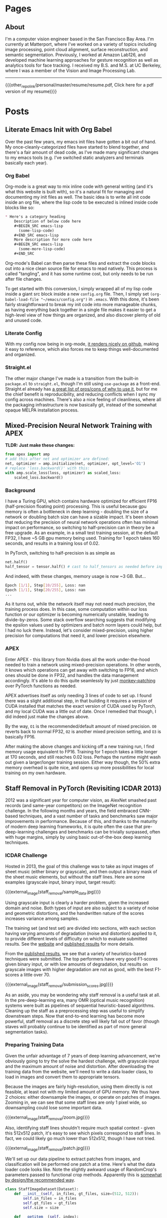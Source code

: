 #+HUGO_BASE_DIR: ./

# These macros save on typing for linking to external files. Unfortunately the macros can't go inside the brackets, so we define the entire bracket syntax as a macro
#+MACRO: external_link [[https://raw.githubusercontent.com/petercheng00/personal/master/website/v2/petercheng/external_files/$1][$2]]
#+MACRO: external_image [[https://raw.githubusercontent.com/petercheng00/personal/master/website/v2/petercheng/external_files/$1][https://raw.githubusercontent.com/petercheng00/personal/master/website/v2/petercheng/external_files/$1]]
#+MACRO: other_repo_link [[https://raw.githubusercontent.com/petercheng00/$1][$2]]
#+MACRO: other_repo_image [[https://raw.githubusercontent.com/petercheng00/$1]]
* Pages
  :PROPERTIES:
  :EXPORT_HUGO_SECTION: ./
  :END:
** About
   :PROPERTIES:
   :EXPORT_FILE_NAME: about
   :EXPORT_HUGO_TYPE: about
   :END:
   I'm a computer vision engineer based in the San Francisco Bay Area. I'm currently at Matterport, where I've worked on a variety of topics including image processing, point cloud alignment, surface reconstruction, and semantic segmentation. Previously, I worked at Amazon Lab126, and developed machine learning approaches for gesture recognition as well as analytics tools for face tracking. I received my B.S. and M.S. at UC Berkeley, where I was a member of the Vision and Image Processing Lab.

   -----

   {{{other_repo_link(personal/master/resume/resume.pdf, Click here for a pdf version of my resume)}}}
   # We don't want the header of the resume org file to show up
   #+INCLUDE: "../../../resume/resume.org" :lines "38-"

* Posts
  :PROPERTIES:
  :EXPORT_HUGO_SECTION: posts
  :END:
** Literate Emacs Init with Org Babel
:PROPERTIES:
:EXPORT_FILE_NAME: emacs_init
:EXPORT_DATE: 2020-02-29
:END:
Over the past few years, my emacs init files have gotten a bit out of hand. My once-cleanly-categorized files have started to blend together, and there's a fair amount of dead code, as I've made many significant changes to my emacs tools (e.g. I've switched static analyzers and terminals basically each year).

*** Org Babel
Org-mode is a great way to mix inline code with general writing (and it's what this website is built with), so it's a natural fit for managing and documenting my init files as well. The basic idea is to write all init code inside an org file, where the lisp code to be executed is inlined inside code blocks like so:

#+BEGIN_SRC markdown
,* Here's a category heading
    Description of below code here
    ,#+BEGIN_SRC emacs-lisp
      (some-lisp-code)
    ,#+END_SRC emacs-lisp
    More description for more code here
    ,#+BEGIN_SRC emacs-lisp
      (some-more-lisp-code)
    ,#+END_SRC
#+END_SRC

Org-mode's Babel can then parse these files and extract the code blocks out into a nice clean source file for emacs to read natively. This process is called "tangling", and it has some runtime cost, but only needs to be run after file changes.

To get started with this conversion, I simply wrapped all of my lisp code inside a giant src block inside a new ~config.org~ file. Then, I simply set ~(org-babel-load-file "~/emacs/config.org")~ in ~.emacs~. With this done, it's been fairly straightforward to break my init code into more manageable chunks, as having everything back together in a single file makes it easier to get a high-level view of how things are organized, and also discover plenty of old and unused code.

*** Literate Config
With my config now being in org-mode, [[https://github.com/petercheng00/emacs/blob/master/config.org][it renders nicely on github]], making it easy to reference, which also forces me to keep things well-documented and organized.

*** Straight.el
The other major change I've made is a transition from the built-in ~package.el~ to ~straight.el~, though I'm still using ~use-package~ as a front-end. Straight.el already has [[https://github.com/raxod502/straight.el#tldr-1][a great list of pros/cons of why to use it]], but for me the chief benefit is reproducibility, and reducing conflicts when I sync my config across machines. There's also a nice feeling of cleanliness, where all the packaging infrastructure is now basically git, instead of the somewhat opaque MELPA installation process.

** Mixed-Precision Neural Network Training with APEX
   :PROPERTIES:
   :EXPORT_FILE_NAME: nvidia_apex
   :EXPORT_DATE: 2020-02-21
   :END:

   *TLDR: Just make these changes:*
   #+BEGIN_SRC python
   from apex import amp
   # add this after net and optimizer are defined:
   net, optimizer = amp.initialize(net, optimizer, opt_level='O1')
   # replace 'loss.backward()' with this:
   with amp.scale_loss(loss, optimizer) as scaled_loss:
       scaled_loss.backward()
   #+END_SRC

*** Background
   I have a Turing GPU, which contains hardware optimized for efficient FP16 (half-precision floating point) processing. This is useful because gpu memory is often a bottleneck in deep learning - doubling the size of a network or doubling batch size can have a sizable impact. It's been shown that reducing the precision of neural network operations often has minimal impact on performance, so switching to half-precision can in theory be a free upgrade. As an example, in a small test training session, at the default FP32, I have ~5 GB gpu memory being used. Training for 1 epoch takes 160 seconds, and results in a training loss of 0.02.

   In PyTorch, switching to half-precision is as simple as

   #+BEGIN_SRC python
   net.half()
   half_tensor = tensor.half() # cast to half_tensors as needed before inputting to network
   #+END_SRC

   And indeed, with these changes, memory usage is now ~3 GB.
   But...

   #+BEGIN_SRC sh
   Epoch [1/1], Step[10/255], Loss: nan
   Epoch [1/1], Step[20/255], Loss: nan
   ...
   #+END_SRC

   As it turns out, while the network itself may not need much precision, the training process does. In this case, some computation within our loss function or our optimizer is becoming numerically unstable, leading to divide-by-zeros. Some stack overflow searching suggests that modifying the epsilon values used by optimizers and batch norm layers could help, but I had no luck there. Instead, let's consider mixed-precision, using higher precision for computations that need it, and lower precision elsewhere.

*** APEX
    Enter APEX - this library from Nvidia does all the work under-the-hood needed to train a network using mixed-precision operations. In other words, it knows which operations can get away with switching to FP16, and which ones should be done in FP32, and handles the data management accordingly. It's able to do this quite seamlessly by just [[https://en.wikipedia.org/wiki/Monkey_patch][monkey-patching]] over PyTorch functions as needed.

    APEX advertises itself as only needing 3 lines of code to set up. I found there was a slight additional step, in that building it requires a version of CUDA installed that matches the exact version of CUDA used by PyTorch, and my local CUDA was a little out of date. Once I remedied that though, I did indeed just make the changes above.

    By the way, ~O1~ is the recommended/default amount of mixed precision. ~O0~ reverts back to normal FP32, ~O2~ is another mixed precision setting, and ~O3~ is basically FP16.

    After making the above changes and kicking off a new training run, I find memory usage equivalent to FP16. Training for 1 epoch takes a little longer at 170 seconds, and still reaches 0.02 loss. Perhaps the runtime might wash out given a larger/longer training session. Either way though, the 50% extra memory overhead is quite nice, and opens up more possibilities for local training on my own hardware.

** Staff Removal in PyTorch (Revisiting ICDAR 2013)
   :PROPERTIES:
   :EXPORT_FILE_NAME: staff_removal
   :EXPORT_DATE: 2020-02-20
   :END:
   2012 was a significant year for computer vision, as AlexNet smashed past records (and same-year competitors) on the ImageNet recognition challenge. In the following months and years, the field embraced CNN-based techniques, and a vast number of tasks and benchmarks saw major improvements in performance. Because of this, and thanks to the maturity of modern deep learning frameworks, it is quite often the case that pre-deep-learning challenges and benchmarks can be trivially surpassed, often with huge margins, simply by using basic out-of-the-box deep learning techniques.

*** ICDAR Challenge
    Hosted in 2013, the goal of this challenge was to take as input images of sheet music (either binary or grayscale), and then output a binary mask of the sheet music elements, but without the staff lines. Here are some examples (grayscale input, binary input, target result):

    {{{external_image(staff_removal/sample_data.jpg)}}}

    Using grayscale input is clearly a harder problem, given the increased domain and noise. Both types of input are also subject to a variety of noise and geometric distortions, and the handwritten nature of the scores increases variance among samples.

    The training set (and test set) are divided into sections, with each section having varying amounts of degradation (noise and distortion) applied to it, to provide different levels of difficulty on which to evaluate submitted results. See the [[http://www.cvc.uab.es/cvcmuscima/competition2013/][website]] and [[https://hal.archives-ouvertes.fr/hal-00859333/document][published results]] for more details.

    From the [[https://hal.archives-ouvertes.fr/hal-00859333/document][published results]], we see that a variety of heuristics-based techniques were submitted. The top performers have very good F1-scores given binary input, or with low amounts of degradation, but results on grayscale images with higher degradation are not as good, with the best F1-scores a little over 70.

    {{{external_image(staff_removal/submission_scores.jpg)}}}

    As an aside, you may be wondering why staff removal is a useful task at all. In the pre-deep-learning era, many OMR (optical music recognition) systems were built as pipelines of sequential heuristic-based algorithms. Cleaning up the staff as a preprocessing step was useful to simplify downstream steps. Now that end-to-end learning has become more powerful, staff removal as a discrete step will likely fall out of favor (though staves will probably continue to be identified as part of more general segmentation tasks).

*** Preparing Training Data
    Given the unfair advantage of 7 years of deep learning advancement, we're obviously going to try the solve the hardest challenge, with grayscale input and the maximum amount of noise and distortion. After downloading the training data from the website, we'll need to write a data loader class, to load in images and convert them to appropriate tensors.

    Because the images are fairly high-resolution, using them directly is not feasible, at least not with my limited amount of GPU memory. We thus have 2 choices: either downsample the images, or operate on patches of images. Zooming in, we can see that some staff lines are only 1 pixel wide, so downsampling could lose some important data.

    {{{external_image(staff_removal/zoom.jpg)}}}

    Also, identifying staff lines shouldn't require much spatial context - given this 512x512 patch, it's easy to see which pixels correspond to staff lines. In fact, we could likely go much lower than 512x512, though I have not tried.

    {{{external_image(staff_removal/patch.jpg)}}}

    We'll set up our data pipeline to extract patches from images, and classification will be performed one patch at a time. Here's what the data loader code looks like. Note the slightly awkward usage of RandomCrop's parameters passed to functional crop methods. Apparently this is [[https://github.com/pytorch/vision/issues/533][somewhat by design/the recommended way]].

    #+BEGIN_SRC python
    class StaffImageDataset(Dataset):
        def __init__(self, in_files, gt_files, size=(512, 512)):
            self.in_files = in_files
            self.gt_files = gt_files
            self.size = size

        def __getitem__(self, index):
            in_image = Image.open(self.in_files[index])
            gt_image = Image.open(self.gt_files[index])

            y, x, h, w = transforms.RandomCrop.get_params(in_image, output_size=self.size)

            in_image = TF.crop(in_image, y, x, h, w)
            gt_image = TF.crop(gt_image, y, x, h, w)
            return (TF.to_tensor(in_image), TF.to_tensor(gt_image))

        def __len__(self):
            return len(self.in_files)
    #+END_SRC

    It's a little inefficient to load in a large image just to use one small patch - we risk bottlenecking by disk IO, and could instead extract multiple patches at a time. However, I found running DataLoaders in parallel kept my GPU utilization maximized.

    #+BEGIN_SRC python
    in_train, in_test, gt_train, gt_test = train_test_split(in_files, gt_files, test_size=0.1, random_state=0)
    train_dataset = StaffImageDataset(in_train, gt_train)
    test_dataset = StaffImageDataset(in_test, gt_test)
    train_data_loader = DataLoader(train_dataset, batch_size=batch_size, shuffle=True, num_workers=data_loader_parallel)
    test_data_loader = DataLoader(test_dataset, batch_size=batch_size, shuffle=True, num_workers=data_loader_parallel)
    #+END_SRC

*** Network Choice
    The class of problem we are looking to solve is semantic segmentation, in which every pixel is assigned a label. This a very broadly studied area, with thousands of papers and network architectures. We'll use UNet, which is one of the earlier and simpler architectures, from 2015.

    {{{external_image(staff_removal/unet_architecture.jpg)}}}

    The basic idea, which is now extremely common, is to have a series of contraction layers followed by a series of expansion layers. The contraction layers accumulate spatial information into higher-level features, while the expansion layers spread that higher-level understanding back across pixels. Skip connections are used to preserve high-resolution detail across intermediate levels. Although there are many fantastic open-source implementations available, I decided to implement it myself, just to practice with pytorch and show how easy it is to build up these simpler network architectures.

    #+BEGIN_SRC python
    import torch
    from torch import nn

    # UNet is composed of blocks which consist of 2 conv2ds and ReLUs
    def convBlock(in_channels, out_channels, padding):
        return nn.Sequential(
            nn.Conv2d(in_channels, out_channels, 3, padding=padding),
            nn.ReLU(),
            nn.Conv2d(out_channels, out_channels, 3, padding=padding),
            nn.ReLU()
        )

    # Skip connections are concatenated, cropping if size changed due to no padding
    def cropAndConcat(a, b):
        if (a.shape == b.shape):
            return torch.cat([a, b], 1)

        margin2 = (a.shape[2] - b.shape[2]) // 2
        margin3 = (a.shape[3] - b.shape[3]) // 2
        a_cropped = a[:, :, margin2 : margin2 + b.shape[2], margin3 : margin3 + b.shape[3]]
        return torch.cat([a_cropped, b], 1)

    class UNet(nn.Module):

        # Depth includes the bottleneck block. So total number of blocks is depth * 2 - 1
        # Unexpected output sizes or num channels can occur if parameters aren't nice
        # powers of 2
        def __init__(self,
                     input_channels=1,
                     output_channels=2,
                     depth=5,
                     num_initial_channels=64,
                     conv_padding=0
                     ):
            super().__init__()

            # Going down, each conv block doubles in number of feature channels
            self.down_convs = nn.ModuleList()
            in_channels = input_channels
            out_channels = num_initial_channels
            for _ in range(depth-1):
                self.down_convs.append(convBlock(in_channels, out_channels, conv_padding))
                in_channels = out_channels
                out_channels *= 2

            self.bottleneck = convBlock(in_channels, out_channels, conv_padding)

            # On the way back up, feature channels decreases.
            # We also have transpose convolutions for upsampling
            self.up_convs = nn.ModuleList()
            self.tp_convs = nn.ModuleList()
            in_channels = out_channels
            out_channels = in_channels // 2
            for _ in range(depth-1):
                self.up_convs.append(convBlock(in_channels, out_channels, conv_padding))
                self.tp_convs.append(nn.ConvTranspose2d(in_channels, out_channels,
                                                        kernel_size=2, stride=2))
                in_channels = out_channels
                out_channels //= 2

            # final layer is 1x1 convolution, don't need padding here
            self.final_conv = nn.Conv2d(in_channels, output_channels, 1)

            # max pooling gets applied in a couple places. It has no
            # trainable parameters, so we just make one module and reuse it.
            self.max_pool = nn.MaxPool2d(2)

        def forward(self, x):
            features = []
            for down_conv in self.down_convs:
                features.append(down_conv(x))
                x = self.max_pool(features[-1])

            x = self.bottleneck(x)

            for up_conv, tp_conv, feature in zip(self.up_convs, self.tp_convs, reversed(features)):
                x = up_conv(cropAndConcat(feature, tp_conv(x)))

            return self.final_conv(x)
    #+END_SRC

    The 3 main parameter choices are number of layers, initial number of feature channels, and type of padding. I initially tried 5 layers, 64 features, valid padding, as is used in the paper. The number of parameters took up a lot of my gpu memory though, and training was quite slow. I switched to 3 layers and 32 features, which drastically reduced memory usage and sped up training time. It's likely network size could be reduced more without much effect on performance (after all UNet has been used to solve much harder problems than this), but I did not test further. I also switched from valid padding to zero padding, which means border pixels are influenced by "fake" values. This is often argued to perform worse, but it makes the data handling a bit simpler, as output sizes match input sizes.

*** Training
    With a data loader and a network, all that's left is to train. We simply pick an optimizer and loss function (both just arbitrary default-ish choices), and put together a basic training loop. I use apex.amp to support larger batch sizes on my local GPU.

    #+BEGIN_SRC python
    epochs=10
    learning_rate=0.001

    device = torch.device('cuda:0' if torch.cuda.is_available() else 'cpu')
    net = UNet(depth=3, num_initial_channels=32, conv_padding=1).to(device)

    criterion = torch.nn.CrossEntropyLoss()
    optimizer = torch.optim.Adam(net.parameters(), lr=learning_rate)

    net, optimizer = amp.initialize(net, optimizer, opt_level="O1")

    # The training loop
    total_steps = len(train_data_loader)
    for epoch in range(epochs):
        net.train()
        for i, (in_images, gt_images) in enumerate(train_data_loader, 1):
            preds = net(in_images.to(device))
            gt_images = gt_images.squeeze(1).type(torch.LongTensor).to(device)
            loss = criterion(preds, gt_images)

            optimizer.zero_grad()
            with amp.scale_loss(loss, optimizer) as scaled_loss:
                scaled_loss.backward()
            optimizer.step()

            if (i) % 10 == 0:
                print (f"Epoch [{epoch + 1}/{epochs}], Step [{i}/{total_steps}], Loss: {loss.item():4f}")

        # Save after each epoch
        torch.save({'epoch': epoch,
                    'model_state_dict': net.state_dict(),
                    'optimizer_state_dict': optimizer.state_dict(),
                    'loss': loss
        }, 'checkpoint' + str(epoch) + '.ckpt')

        # Evaluate validation after each epoch
        net.eval()
        with torch.no_grad():
            sum_loss = 0
            for in_images, gt_images in test_data_loader:
                preds = net(in_images.to(device))
                gt_images = gt_images.squeeze(1).type(torch.LongTensor).to(device)
                sum_loss += criterion(preds, gt_images)
            print(f'validation loss: {(sum_loss / len(test_data_loader)):4f}')
        #+END_SRC

*** Results
    With this basic network and training setup, each epoch took around 2 minutes to train for me, and validation loss flattened out after 5 epochs, for a total training time of 10 minutes. Note that these training images are around 8 megapixels, and I only sampled 512x512 patches from them. That means my overall training run only looked at around 15% of available pixels before saturating.

    With our binary-patch-semantic-segmentation network trained, we can now classify each patch in each image in the test set. Note that we would likely get best results by overlapping patches and combining their predictions, but I simply used adjacent patches, overlapping as needed at the borders to fit irregular image dimensions.

    Here are 2 inputs, followed by predictions and ground truths, where the first case is an "easy" sample, and the second has more noise. Interestingly, point noise as visible in the bottom sample is kept in the ground truth output, and our network learned to do the same. Our network is fooled by the crease in the lower-left corner though.

    {{{external_image(staff_removal/result_examples.jpg)}}}

    After running inference on the test set, we can compute our score using the test ground truth published after the competition. Recall that the top submissions in 2013 reached an F1 score around *0.72*. With our basic UNet and 10 minutes of training, we obtain an F1 score of *0.966* across all 2000 test images. Looking at just the 1000 test images with the highest levels of degradation, F1 score only drops to *0.959*.

    This is really no surprise considering the much more complex problems being tackled these days, but it's nice to look at what can be solved with just the bare minimum of today's techniques.

** Email Bomb
   :PROPERTIES:
   :EXPORT_FILE_NAME: email_bomb
   :EXPORT_DATE: 2019-09-29
   :END:
   {{{other_repo_image(mailBombAnalysis/master/email_rate.jpg)}}}
   On August 12, for about 24 hours my email inbox was flooded with emails, peaking at over 1 email/second. This type of attack is known as an [[https://en.wikipedia.org/wiki/Email_bomb][email bomb]], and the intent is to overwhelm email providers and/or user attention as cover for other simultaneous attacks (which might send emails from password changes, online purchases, etc.).

The attacker did not use their own computing resources to send emails - instead, the attacker had a list of mailing lists, and used a script to subscribe my email address to each one. Each mailing list then sent me a welcome email. This makes email bombs difficult to prevent, as there's no single source to block, and furthermore many of these mailing lists belong to legitimate businesses.

Although the attack occurred many weeks ago, I'm still an unwitting member of these countless email lists, and have received a steady stream of unwanted daily newsletters, promotional offers, blog posts, etc. Most of them do go to the spam folder, but that still means any attempt to search for legitimate emails in my spam folder is difficult. So to address this, I'm going to write some code to click on all the unsubscribe links in emails in my spam folder.

*** Downloading Emails
    Email data can be easily downloaded via the gmail api. I'll be using the Python version. The first step is to get a gmail api service object, which can just be copied from the [[https://developers.google.com/gmail/api/quickstart/python][quickstart tutorial code]] and will likely end in something like this.
    #+BEGIN_SRC python
    service = build('gmail', 'v1', credentials=creds)
    #+END_SRC

    Next let's figure out the email label id corresponding to the spam folder.
    #+BEGIN_SRC python
    labels = service.users().labels().list(userId='me').execute().get('labels', [])
    spam_label_id = next(label['id'] for label in labels if label['name'] == 'SPAM')
    #+END_SRC

    Each email is referenced by a message object, and we can only request a page of messages at a time. Each response provides the necessary information to request the next page, so we use a loop to accumulate up the messages.
    #+BEGIN_SRC python
    def getMessagesWithLabels(service, user_id, label_ids):
        response = service.users().messages().list(userId=user_id,
                                                   labelIds=label_ids).execute()
        messages = []
        if 'messages' in response:
            messages.extend(response['messages'])
            while 'nextPageToken' in response and not DEBUG:
                print('\rFound %d messages' % len(messages), end='') # carriage return to overwrite
                page_token = response['nextPageToken']
                response = service.users().messages().list(userId=user_id,
                                                           labelIds=label_ids,
                                                           pageToken=page_token).execute()
                messages.extend(response['messages'])
        print() # new line after carriage returns
        return messages
    #+END_SRC
    #+BEGIN_SRC python
    min_messages = getMessagesWithLabels(service, 'me', [spam_label_id])
    #+END_SRC

    These message objects only contain identifiers - getting any actual email information requires making further queries using those ids. Before downloading the full message bodies, let's first try grabbing some basic metadata.
    #+BEGIN_SRC python
    # The data we will gather
    data = [['epoch_ms', 'from', 'reply-to', 'subject']]

    # The callback for each message
    def getMsgData(rid, message, exception):
        if exception is not None:
            return
        epoch_ms = int(message['internalDate'])
        fromx = ''
        reply_to = ''
        subject = ''
        headers = message['payload']['headers']
        for h in headers:
            if h['name'] == 'From':
                fromx = h['value']
            elif h['name'] == 'Reply-To':
                reply_to = h['value']
            elif h['name'] == 'Subject':
                subject = h['value']
        data.append([epoch_ms, fromx, reply_to, subject])

    # Batching requests is faster
    batcher = service.new_batch_http_request()
    for i, mm in enumerate(min_messages):
        if (i % 100 == 0 and i != 0):
            print(f'\rRequesting msg {i}', end='')
            batcher.execute()
            batcher = service.new_batch_http_request()
        batcher.add(service.users().messages().get(userId='me', id=mm['id'], format='metadata'), callback=getMsgData)
    print() # new line after carriage returns
    # Handle last set
    batcher.execute()

    with open('data.csv', 'w') as f:
        writer = csv.writer(f)
        writer.writerows(data)
    #+END_SRC


*** Email Rate
    With this data in hand, we can make some plots. Here's the rate of emails/hour over the entire month. Note the logarithmic y-axis.
    {{{other_repo_image(mailBombAnalysis/master/email_rate.jpg)}}}
    Before August 12, I rarely received emails to the spam folder, and never more than 1/hour. Then, a surge of emails, reaching 3719 spam emails per hour at its peak. Afterwards, there's a regular pattern to the email frequency, still far above the initial rate.
    {{{other_repo_image(mailBombAnalysis/master/email_rate2.jpg)}}}
    The rate and pattern hold fairly steady through September.

*** Who are the Offenders?
    The emails I received on August 12 were mostly welcome emails. Because the volume of emails I receive now is significantly lower, it can be assumed that most mailing lists required subscription confirmation. Let's see who is sending emails without subscription confirmation, based on September data. This isn't that surprising, as the vast majority of lists are sending emails roughly once per weekday.
    {{{other_repo_image(mailBombAnalysis/master/domains.jpg)}}}
    {{{other_repo_image(mailBombAnalysis/master/names.jpg)}}}
    Also unsurprising, there's not much variation in the email names, though I guess Steve and Holly are the most likely names for email marketers.

*** Automated Unsubscription
    To actually unsubscribe, we'll need to download each email's contents, search for the unsubscribe link, and click on it. To get the full message body we need to update the message request to ~format='full'~.
    #+BEGIN_SRC python
    batcher.add(service.users().messages().get(userId='me', id=mm['id'], format='full'), callback=getMsgData)
    #+END_SRC
    The message contents as an html string can be obtained as follows
    #+BEGIN_SRC python
    def getMsgData(rid, message, exception):
        if exception is not None:
            return
        try:
            msg = next(m for m in message['payload']['parts'] if m['mimeType'] == 'text/html')
        except:
            return
        msg_data = msg['body']['data']
        msg_html = base64.urlsafe_b64decode(msg_data.encode('ASCII')).decode('utf-8')
    #+END_SRC
    We'll cast a wide net by collecting any and all links that contain "unsubscribe" in their text. Python's built-in html parser steps through tags and the data between tags, so we can use it to extract all links fitting our criteria.
    #+BEGIN_SRC python
    class UnsubLinkParser(HTMLParser):
        a_href = ''
        unsub_links = []

        def handle_starttag(self, tag, attrs):
            if tag == 'a':
                for attr in attrs:
                    if attr[0] == 'href':
                        self.a_href = attr[1]
                        break

        def handle_endtag(self, tag):
            if tag == 'a':
                self.a_href = ''

        def handle_data(self, data):
            if self.a_href != '' and 'unsubscribe' in data.lower():
                self.unsub_links.append(self.a_href)
                self.a_href = ''
    #+END_SRC

    With our links gathered up, we can simply visit each one in turn:
    #+BEGIN_SRC python
    for link in parser.unsub_links:
        urllib.request.urlopen(link)
    #+END_SRC
    Some unsubscribe links will require further action, such as clicking a 'submit' button. For now let's ignore that, and see how effective this simple method is.

    *Edit from a week later*: There's been a decrease of around 10% or so. There seems to be 3 reasons for this. 1: Some sites require more than just the single button click. 2: Many messages occur less than once a month, meaning they weren't in the spam folder (which gets auto-cleaned every 30 days) at the time of running my script. Running every week or so has continued to slowly decrease the email rate. 3: At least half of the current spam emails are not in english, meaning I need to compile a list of "unsubscribe" in other languages

** Graph Cuts on Markov Random Fields
   :PROPERTIES:
   :EXPORT_FILE_NAME: graph_cuts
   :EXPORT_DATE: 2019-07-09
   :END:
   |            | Binary                                                                                                 | Multi-label                                                                                     |
   |------------+--------------------------------------------------------------------------------------------------------+-------------------------------------------------------------------------------------------------|
   | Submodular | Exact polynomial-time solution via min-cut/max-flow                                                    | Exact polynomial-time solution via min-cut/max-flow                                             |
   | Metric     | N/A                                                                                                    | NP-hard, polynomial-time *alpha-expansion* reaches local-min within a factor of 2 of global min |
   | Neither    | NP-hard, polynomial-time *quadratic pseudo-boolean optimization* can produce an exact partial solution | NP-hard, polynomial-time *alpha-beta swap* reaches local-min                                    |

*** Submodularity
   Binary submodular cost functions satisfy:
   #+BEGIN_SRC python
   Cost(a,b) + Cost(b,a) - Cost(a,a) - Cost(b,b) >= 0
   #+END_SRC
   Multi-label submodular cost functions satisfy:
   #+BEGIN_SRC python
   Cost(b,c) + Cost(a,d) - Cost(b,d) - Cost(a,c) >= 0, where b > a and d > c
   #+END_SRC
   From a set theory perspective, a cost function is submodular if adding an element x to set S incurs a cost increase \alpha, which is less than or equal to the cost increase \beta incurred by adding element x to set T, where T is any subset of S. In other words, submodularity implies a diminishing-costs effect.

   Convex cost functions (where smoothness is preferred and larger label differences have larger costs) are a common class of submodular costs.

*** Metric costs
   Metric cost functions satisfy the following criteria:
   #+BEGIN_SRC python
   Cost(a,a) = 0
   Cost(a,b) > 0
   Cost(a,b) = Cost(b,a)
   Cost(a,c) <= Cost(a,b) + Cost(b,c)
   #+END_SRC

** Serial Access for R8000/AC3200 (and other) Routers
   :PROPERTIES:
   :EXPORT_FILE_NAME: serial_router
   :EXPORT_DATE: 2019-07-04
   :END:
   {{{external_image(serial_router/router5.jpg)}}}
   So you bricked your router. Or maybe you just want a more convenient way to manage and monitor firmware upgrades (wiping settings via command is a lot more pleasant than holding down power buttons). Either way, adding serial access is pretty easy for many routers. I first did this a couple years ago, but I had to do it again recently, so I documented the process here for my current router (Netgear R8000/AC3200). I've also since discovered that there are pretty good instructions on the [[https://wiki.dd-wrt.com/wiki/index.php/Serial_Recovery][dd-wrt wiki]] and [[https://www.myopenrouter.com/article/how-set-serial-console-netgear-r8000][myopenrouter]] as well.
*** Tools
    The main thing you need is a setup that has usb on one end (for the computer), and standard serial pins (at least RX, TX, ground) on the other end. *Important:* the serial side needs to be at 3.3v, and usb operates at 5v, so make sure you have a level shifter in there somewhere. I believe there's some cables that have this all in one package, but I ended up using [[https://smile.amazon.com/OSEPP-Breakout-Board-Arduino-Compatible/dp/B007JBSSGQ][this breakout board]] which I purchased from Fry's. Anything that mentions USB to TTL, and 3.3V should work fine though. If you use a board like this you'll also need some wires and possibly a soldering iron (though tape or extra hands work just fine for a temporary unbricking setup).
*** Getting to the pins (R8000 specific)
    1. Remove the torx screws on the bottom and back, including {{{external_link(serial_router/router1.jpg, the one hidden under the bottom label)}}} (no turning back after the label is broken, if you care about warranty!)
    2. Flip the router over, remove the bottom cover, and detach the antennas (6 colored wires), which {{{external_link(serial_router/router2.jpg, should look something like this)}}}.
    3. There's still a ribbon cable attaching the main board to the rest of the router, but it's long enough that the board can be flipped over without disconnecting it, {{{external_link(serial_router/router3.jpg, like this)}}}. The serial pins are now accessible (top left in the prior image).
*** Pin layout
    {{{external_image(serial_router/router4.jpg)}}}
    In the above image, the pin with the red wire attached is RX, orange is TX, and yellow is ground. The 4th pin is not needed here. If you are using a breakout board like me, keep in mind that RX on the router should go to TX on the board, and vice versa. The image at the top of this post shows my final setup, complete with drilled hole for semi-permanent access (note the red and orange wires swapping near the breakout board).
*** Computer stuff
    On the computer end, any serial program like PuTTY or minicom will work. Find and select the usb device via something like device manager or dmesg, set baud rate to 115200, and everything else should pretty much be defaults. With everything connected, you should be able to see a stream of text output whenever the router boots. If you don't, you can verify your setup by disconnecting from the router and shorting between RX and TX, and making sure any typed text is echoed back.
*** Commands
    To get to a command prompt, reboot the router and mash ~Ctrl-C~ a bunch as it starts up.
    Pretty much the only command I use is ~nvram erase~, which resets router settings, and has generally resolved any boot issues I've encountered. You can also apply and transfer new firmware over telnet for more serious problems, and do a whole bunch of other things, but I'll leave those for other sites to cover, at least until I cause more problems and need to figure those things out for myself.

** Hungarian Matching Demo
   :PROPERTIES:
   :EXPORT_FILE_NAME: hungarian_matching
   :EXPORT_DATE: 2019-07-03
   :END:
   Back in 2013, as a class project, we built a javascript demo of the hungarian algorithm. The basic idea is that it's a polynomial-time method to obtain the optimal matching between 2 sets of objects (e.g. matching people to resources), where every pairing has some cost (or reward) associated with it. I had never used javascript before this project, and I never used it again afterwards, so no idea if the code itself is any good, but it was a fun project.

<iframe width=1000 height=700 src=../../files/graphVisualizer/graphVisualizer.html></iframe>

** Building Meshlab from Source in Ubuntu
   :PROPERTIES:
   :EXPORT_FILE_NAME: meshlab-build
   :EXPORT_DATE: 2018-06-16
   :END:
   Every time I build Meshlab, it's always a little more work than it really should be. So here's my notes from my most recent build (June 2018, Ubuntu 18.04)

   Clone the repositories (This is for building master, switch to a release branch/tag if you prefer)
   #+BEGIN_SRC sh
   git clone git@github.com:cnr-isti-vclab/meshlab.git
   git clone git@github.com:cnr-isti-vclab/vcglib.git -b devel
   #+END_SRC
   Install dependencies (You may need other dependencies, these are just the ones that I needed at this point in time)
   #+BEGIN_SRC sh
   sudo apt install qt5-qmake qtscript5-dev libqt5xmlpatterns5-dev libqt5widgets5 libqt5gui5 libqt5network5 libqt5core5a libdouble-conversion1 libxcb-xinerama0
   #+END_SRC
   Build external plugins
   #+BEGIN_SRC sh
   cd meshlab/src/external
   qmake -qt=5 external.pro
   make -j6
   #+END_SRC
   Build common project
   #+BEGIN_SRC sh
   cd ../common
   qmake -qt=5 common.pro
   make -j6
   #+END_SRC
   At this point I encountered an error about =ReadHeader=. The following GitHub issue contains a fix, and I've pasted the patch below
   https://github.com/cnr-isti-vclab/meshlab/issues/188
   #+BEGIN_SRC diff
   diff -ru vcglib/wrap/io_trimesh/import_nvm.h vcglib/wrap/io_trimesh/import_nvm.h
   --- a/vcglib/wrap/io_trimesh/import_nvm.h	2016-12-29 12:54:58.000000000 +0300
   +++ b/vcglib/wrap/io_trimesh/import_nvm.h	2017-12-28 12:20:14.591670159 +0300
   @@ -85,15 +85,6 @@
   return true;
   }

   -static bool ReadHeader(const char * filename,unsigned int &/*num_cams*/, unsigned int &/*num_points*/){
   -    FILE *fp = fopen(filename, "r");
   -    if(!fp) return false;
   -    ReadHeader(fp);
   -    fclose(fp);
   -    return true;
   -}
   -
   -
   static int Open( OpenMeshType &m, std::vector<Shot<ScalarType> >  & shots,
   std::vector<std::string > & image_filenames,
   const char * filename, CallBackPos *cb=0)
   diff -ru vcglib/wrap/io_trimesh/import_out.h vcglib/wrap/io_trimesh/import_out.h
   --- a/vcglib/wrap/io_trimesh/import_out.h	2016-12-29 12:54:58.000000000 +0300
   +++ b/vcglib/wrap/io_trimesh/import_out.h	2017-12-28 12:20:48.434017234 +0300
   @@ -85,15 +85,6 @@
   return true;
   }

   -static bool ReadHeader(const char * filename,unsigned int &/*num_cams*/, unsigned int &/*num_points*/){
   -    FILE *fp = fopen(filename, "r");
   -    if(!fp) return false;
   -    ReadHeader(fp);
   -    fclose(fp);
   -    return true;
   -}
   -
   -
   static int Open( OpenMeshType &m, std::vector<Shot<ScalarType> >  & shots,
   std::vector<std::string > & image_filenames,
   const char * filename,const char * filename_images, CallBackPos *cb=0)
   #+END_SRC
   Build meshlab itself
   #+BEGIN_SRC sh
   cd ..
   qmake -qt=5 meshlab_full.pro
   make -j6
   #+END_SRC
   I hit an error about missing libraries - the following fixed it for me
   #+BEGIN_SRC sh
   cp external/lib/linux/* external/lib/linux-g++
   #+END_SRC
   If everything worked, the meshlab binary will be at src/distrib/meshlab
** Dual-booting Ubuntu 18.04 with macOS (including full disk encryption)
   :PROPERTIES:
   :EXPORT_FILE_NAME: ubuntu-on-macbook-pro
   :EXPORT_DATE: 2018-06-08
   :END:
*** Introduction
     I've been running Ubuntu on Macbook Pros for a couple years now, and while the ease of installation, driver support, and general stability has greatly improved in recent years, it can be difficult to find up-to-date guides. I've recently set up a mid-2015 macbook pro dual booting macOS with Ubuntu 18.04, so I figured I'd document my steps. First some overall notes and warnings, then simple instructions for a non-encrypted install, followed by slightly longer instructions for an encrypted install.

*** Notes and Warnings
     * I've heard that support for the newer touchbar-equipped macbook pros is not great. I have not tried those, but I've used a mid-2014, as well as 2 variants of mid-2015 macbook pros long-term, on 14.04, 16.04, and 18.04.
     * If you get your disk into any terrible state, macbooks come with pretty great recovery options. Command-R will boot into a recovery partition, and even if that's lost, Option-R will get you into an internet-recovery mode.
     * If you want to remove Ubuntu, and find that grub is still hanging around (or somehow end up with an extraneous grub), run the following from macOS.
       #+BEGIN_SRC sh
       mkdir mnt
       sudo mount -t msdos /dev/disk0s1 mnt
       sudo rm -rf mnt/EFI/ubuntu
       #+END_SRC
     * System upgrades of either macOS or ubuntu may cause refind to lose priority and make it more difficult to dual-boot. If that happens, you can run refind-mkdefault, which is available in the mac download as explained below, or from ~sudo apt install refind~. For more information see this [[https://www.rodsbooks.com/refind/bootcoup.html][handy guide]] from the refind website.

*** Create Ubuntu bootable USB
     Instructions for [[https://tutorials.ubuntu.com/tutorial/tutorial-create-a-usb-stick-on-macos#0][macOS]], [[https://tutorials.ubuntu.com/tutorial/tutorial-create-a-usb-stick-on-ubuntu#0][Ubuntu]], [[https://tutorials.ubuntu.com/tutorial/tutorial-create-a-usb-stick-on-windows#0][Windows]]

*** Prepare macOS
     First thing we'll need to do is reduce your macOS partition size in order to make some space for Ubuntu. This should be fairly straightforward using macOS's Disk Utility applicaton.

     Next, install rEFInd, which is available [[http://www.rodsbooks.com/refind][here]], and run the refind-install binary. Most likely you'll see an error message about System Integrity Protection being enabled. As the error message suggests, we can either install from the recovery partition, or temporarily disable SIP. To get into recovery mode, hold command + r while booting, and from there a terminal can be accessed via the Utilities menu. You can try running refind-install from recovery mode, but I had no luck with that, and just got the same error. So instead, I ran =csrutil disable= to disable SIP. After a reboot (back to non-recovery mode, because it's faster), refind-install should work. You can then re-enter recovery mode to run =csrutil enable=. After this process, you should now see the refind menu whenever you boot. You'll be able to choose between macOS and any other operating systems you load, as well boot from external drives.

*** Install Ubuntu 18.04 (no encryption)
     After booting from the Ubuntu bootable USB, you can either install straightaway, or do it from within the "try ubuntu" environment. Either way, the only important step is to select "Something else" on the menu that asks how/where to install Ubuntu. You should see the empty space on your disk that you freed up from macOS, and be able to add partitions. This is my configuration:
     * Boot partition, 500 MB, ext4, mounted at /boot (sda4 for me)
     * Root partition, remaining space, ext4, mounted at / (sda5 for me)
     * Bootloader installed to boot partition (sda4 for me)
     You could optionally add a swap partition, but Ubuntu 18.04 now supports swap files

     Everything should be good to go from here. As a side-note the installer crashed for me apparently because I had another copy of grub hanging out on my /sda from some earlier tests. Deleting it per the notes above, and then retrying worked for me.

*** Install Ubuntu 18.04 with full disk encryption
     After going through the above process, I discovered that Ubuntu 18.04 no longer supports homedir encryption. Furthermore, while full disk encryption is an option in the installer, it requires wiping the entire physical disk. So that's not great either. Fortunately, I came across this well-written [[https://blog.jayway.com/2015/11/22/ubuntu-full-disk-encrypted-macosx/][blog post]] that provides all the details to manually encrypt the Ubuntu partition before installing. As above, I chose to skip the swap partition steps, and otherwise followed it with only one issue.

     Strangely, I again had the installer repeatedly crash on me while "copying files". This time it was not due to any grub conflicts that I could find. As an unsatisfying workaround, I realized that it would only crash after I entered my account/login details. So I simply stayed on that screen until the activity led on my usb drive stopped flashing. I then continued forward, allowed it to crash, and then moved on with the post-installation instructions, and so far things are working.
** Publishing a Website from Emacs and Hugo
   :PROPERTIES:
   :EXPORT_FILE_NAME: website-v2-setup
   :EXPORT_DATE: 2018-06-04
   :END:
*** Introduction
   After 5 years, it's time to give the site a bit of a refresh, now with fewer images and more words. Previously I used bootstrap plus a bit of manual editing. This time I'll be using a pipeline of Emacs org-mode -> ox-hugo -> hugo -> nearlyfreespeech.net. This post will self-document my steps to get all that up and running. The last time I did any web-related things was over 5 years ago, and I wasn't an expert then, so these steps should be taken with a grain of salt.
*** Hugo Setup
    #+BEGIN_SRC sh
    sudo snap install hugo
    mkdir petercheng && cd petercheng
    hugo new site petercheng
    #+END_SRC
    Emacs init:
    #+BEGIN_SRC lisp
    (use-package ox-hugo
        :ensure t
        :after ox)
    #+END_SRC
    Set up a theme (I'm using the [[https://themes.gohugo.io/hyde-hyde/][hyde-hyde]] theme)
    #+BEGIN_SRC sh
    git submodule add https://github.com/htr3n/hyde-hyde.git themes/hyde-hyde
    #+END_SRC
*** config.toml
    For my intended setup, there are only 2 files I'll be working with. The first one is ~config.toml~, which stores global hugo settings, as well as parameters for my chosen theme. I'm not really sure how to find all the toggle-able parameters for a given theme besides digging through the theme code or looking at example sites.

    As an early example of why I'm using org-mode, I can directly insert a live copy of my ~config.toml~ file below, simply by including the line:

    ~#+INCLUDE: "config.toml" src ini~
    #+INCLUDE: "config.toml" src ini

    One early roadblock I hit was that hyde-hyde uses highlight.js for syntax highlighting, which does not contain ~emacs-lisp~ as a language option, unlike org-mode and chroma (hugo's default syntax highlighter). I'm currently using ~lisp~ as a compromise, and it took me a while to realize that highlightjslanguages needed to be set to include non-default languages in highlight.js. If an unsupported (or empty!) language is passed to highlight.js, at least with hyde-hyde, it results in poorly formatted output, which led to much confusion for a while.

*** petercheng.org
    The other file I need to create is the org file that generates all this content, on every page, following ox-hugo's single-page architecture. In normal Hugo, individual pages written in markdown (or now in org-mode) are placed inside the ~content~ directory inside the project root. With ox-hugo, a single org-mode file can be used to generate all pages, posts, and any other content. This has some advantages in allowing usage of org-mode functionality, as well as re-use of content or property settings across pages.

    There's a number of hugo properties that can be set within the file, but the only required one is ~HUGO_BASE_DIR~, which specifies the root directory of the hugo website, relative to the org file.
    #+BEGIN_SRC sh
    #+HUGO_BASE_DIR: ./
    #+END_SRC

    Afterwards, I have 2 top-level sections in my org file, ~Pages~, and ~Posts~. Any properties set under a section will be applied to subsections, so I have the following properties set for each, to place pages at the top level of my exported files, and posts within a subdirectory.
    #+BEGIN_SRC sh
    * Pages
        :PROPERTIES:
        :EXPORT_HUGO_SECTION: ./
        :END:
    * Posts
        :PROPERTIES:
        :EXPORT_HUGO_SECTION: posts
        :END:
    #+END_SRC
    I can then create pages or posts by creating subsections within the relevant section. The ~EXPORT_FILE_NAME~ property is required to be set for each, which determines the exported filename. Here's an example of the properties setting for this current post.
    #+BEGIN_SRC markdown
    ** Publishing a Website from Emacs and Hugo
        :PROPERTIES:
        :EXPORT_FILE_NAME: website-v2-setup
        :EXPORT_DATE: 2018-06-04
        :END:
    #+END_SRC

*** Exporting
    Ox-hugo adds a new export option to the org-mode export menu. ~(C-c C-e)~ by default. There's a few options for exporting, but currently I find it simplest just to always export all content, with ~(C-c C-e H A)~. One setting I've seen used a lot is ~#+HUGO_AUTO_SET_LASTMOD: t~, and that doesn't play nicely if always updating all files. But I don't feel a need to track and update dates on every edit.

    After exporting, markdown files should be created in the content directory, and hugo will auto-reload pages if already running (to start hugo, run ~hugo server~ from the base directory).

*** Getting Online
    There are some fancy options for deploying, such as [[https://www.penwatch.net/cms/get_started_plain_blog/][this guide]], which demonstrates hugo publishing on a remote server, triggered by git post-receive. For the time being I'm going to keep thing simple, and simply use a script to generate a static site, which I'll keep synced up via rsync. A final example of showing a live code view of my publishing script:
    #+INCLUDE: "publish.sh" src bash


